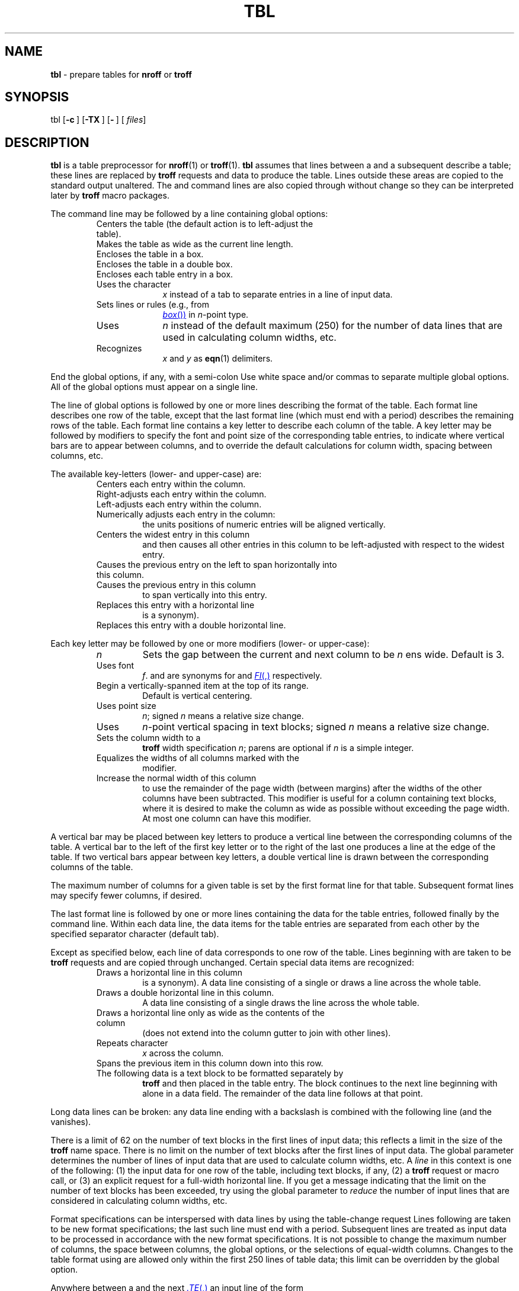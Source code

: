 '\" t
.ds T \(->
.if t .ds ^\s+2\v@.2m@^\v@-.2m@\s-2
.if n .ds ^ ^
.TH TBL 1 "DWB 3.3"
.SH NAME
.B tbl
\- prepare tables for
.B nroff
or
.B troff
.SH SYNOPSIS
\*(mBtbl\f1
.OP \-c "" []
.OP \-TX "" []
.OP \- "" []
.OP "" files []
.SH DESCRIPTION
.B tbl
is a table preprocessor for
.BR nroff (1)
or
.BR troff (1).
.B tbl 
assumes that lines between a
.MW .TS
and a subsequent
.MW .TE
describe a table; these lines are replaced by
.B troff
requests and data to produce the table.
Lines outside these areas are copied to the standard output unaltered.
The
.MW .TS
and
.MW .TE
command lines are also copied through without change
so they can be interpreted later by
.B troff
macro packages.
.PP
The
.MW .TS
command line
may be followed by a line containing global options:
.sp 3p
.RS
.PD 0
.TP 1i
.MW center
Centers the table (the default action is to left-adjust the table).
.TP
.MW expand
Makes the table as wide as the current line length.
.TP
.MW box
Encloses the table in a box.
.TP
.MW doublebox
Encloses the table in a double box.
.TP
.MW allbox
Encloses each table entry in a box.
.TP
.MI tab( x )
Uses the character
.I x
instead of a tab to separate entries in a line of input data.
.TP
.MI linesize( n )
Sets lines or rules (e.g., from
.MR box )
in
.IR n -point
type.
.TP
.MI maxline( n )
Uses
.I n
instead of the default maximum (250)
for the number of data lines that are used in calculating column widths, etc.
.TP
.MI delim( x\|y )
Recognizes
.I x
and
.I y
as
.BR eqn (1)
delimiters.
.RE
.PD
.PP
End the global options, if any, with a semi-colon
.RM ( ; ).
Use white space and/or commas to separate multiple global options.
All of the global options must appear on a single line.
.PP
The line of global options is followed by one or more
lines describing the format of the table.
Each format line describes one row of the table, 
except that the last format line (which must end with a period) describes
the remaining rows of the table.
Each format line contains a key letter to describe each column of the table. 
A key letter may be followed by modifiers to specify the font and point size
of the corresponding table entries,
to indicate where vertical bars are to appear between columns,
and to override the default calculations for column width,
spacing between columns, etc.
.PP
The available key-letters (lower- and upper-case) are:
.sp 3p
.RS
.PD 0
.TP
.MW c
Centers each entry within the column.
.TP
.MW r
Right-adjusts each entry within the column.
.TP
.MW l
Left-adjusts each entry within the column.
.TP
.MW n
Numerically adjusts each entry in the column:
the units positions of numeric entries will be aligned vertically.
.TP
.MW a
Centers the widest entry in this column
and then causes all other entries in this column
to be left-adjusted with respect to the widest entry.
.TP
.MW s
Causes the previous entry on the left to span horizontally into this column.
.TP
.MW \*^
Causes the previous entry in this column
to span vertically into this entry.
.TP
.MW _
Replaces this entry with a horizontal line
.RM ( \-
is a synonym).
.TP
.MW =
Replaces this entry with a double horizontal line.
.RE
.PD
.PP
Each key letter may be followed by one or more modifiers (lower- or upper-case):
.sp 3p
.RS
.PD 0
.TP
.I n
Sets the gap between the current and next column to be
.I n
ens wide.
Default is 3.
.TP
.MI F \|f
Uses font
.IR f .
.MW B
and
.MW I
are synonyms for
.MW FB
and
.MR FI ,
respectively.
.TP
.MW T
Begin a vertically-spanned item at the top of its range.
Default is vertical centering.
.TP
.MI P n
Uses point size
.IR n ;
signed
.I n
means a relative size change.
.TP
.MI V n
Uses
.IR n -point
vertical spacing in text blocks; signed
.I n
means a relative size change.
.TP
.MI W( n )
Sets the column width to a
.B troff
width specification
.IR n ;
parens are optional if
.I n
is a simple integer.
.TP
.MW E
Equalizes the widths of all columns marked with the
.MW E
modifier.
.TP
.MW X
Increase the normal width of this column
to use the remainder of the page width
(between margins)
after the widths of the other columns have been subtracted.
This modifier is useful for a column containing text blocks,
where it is desired to make the column as wide as possible
without exceeding the page width.
At most one column can have this modifier.
.RE
.PD
.PP
A vertical bar
.RM ( | )
may be placed between key letters to produce a vertical line
between the corresponding columns of the table.
A vertical bar to the left of the first key letter
or to the right of the last one produces a line at the edge
of the table.
If two vertical bars
.RM ( || )
appear between key letters, a double vertical line is drawn
between the corresponding columns of the table.
.PP
The maximum number of columns for a given table is set by the
first format line for that table.
Subsequent format lines may specify fewer columns, if desired.
.PP
The last format line is followed by one or more lines
containing the data for the table entries, followed finally by the
.MW .TE
command line.
Within each data line, the data items for the table entries
are separated from each other by the specified separator character
(default tab).
.PP
Except as specified below,
each line of data corresponds to one row of the table.
Lines beginning with
.MW .
are taken to be
.B troff
requests and are copied through unchanged.
Certain special data items are recognized:
.PP
.RS
.PD 0
.TP
.MW _
Draws a horizontal line in this column
.RM ( -
is a synonym).
A data line consisting of a single
.MW _
or
.MW -
draws a line across the whole table.
.TP
.MW =
Draws a double horizontal line in this column.
A data line consisting of a single
.MW =
draws the line across the whole table.
.TP
.MW \e_
Draws a horizontal line only as wide as the contents of the column
(does not extend into the column gutter to join with other lines).
.TP
.MI \eR x
Repeats character
.I x
across the column.
.TP
.MW \e^
Spans the previous item in this column down into this row.
.TP
.MW T{
The following data is a text block to be formatted separately by
.B troff
and then placed in the table entry.
The block continues to the next line beginning with
.MW T}
alone in a data field.
The remainder of the data line follows at that point.
.RE
.PD
.PP
Long data lines can be broken: any data line ending with a backslash
.RM ( \e )
is combined with the following line (and the
.MW \e
vanishes).
.PP
There is a limit of 62 on the number of text blocks in the first
.MI maxline
lines of input data;
this reflects a limit in the size of the
.B troff
name space.
There is no limit on the number of text blocks after the first
.MI maxline
lines of input data.
The global parameter
.MI maxline
determines the number of lines of input data
that are used to calculate column widths, etc.
A
.I line
in this context is one of the following:
(1) the input data for one row of the table, including text blocks, if any,
(2) a
.B troff
request or macro call, or
(3) an explicit request for a full-width horizontal line.
If you get a message indicating that
the limit on the number of text blocks has been exceeded,
try using the
global parameter
.MI maxline
to
.I reduce
the number of input lines that are considered in calculating column widths,
etc.
.PP
Format specifications can be interspersed with data lines by using the
table-change request
.RM ( .T& ).
Lines following
.MW .T&
are taken to be new format specifications;
the last such line must end with a period.
Subsequent lines are treated as input data to be
processed in accordance with the new format specifications.
It is not possible to change the maximum number of columns,
the space between columns, the global options, or the selections
of equal-width columns.
Changes to the table format using
.MW .T&
are allowed only within the first 250 lines of table data;
this limit can be overridden by the
.MW maxline
global option.
.PP
Anywhere between a
.MW .TS
and the next
.MR .TE ,
an input line of the form
.EX
\&.T& <\f2filename
.EE
inserts the contents of
.I filename
at that point in the input.
The included file may contain format specifications,
global options, or data in any valid combination.
.MW .T&
requests in an included file are allowed, so nested file includes are possible.
.MW .TS
and
.MW .TE
requests in an included file are ignored.
.PP
The normal operation of
.B tbl
is to terminate processing when the first input error is encountered.
If the
.OP \-c
command-line option is used,
.B tbl
will continue processing
even if there are errors in the input.
If this option is used
and there is an error in the global options section for a given table,
the remaining global options for that table are not processed.
If there is an error in the format specifications,
the data section of the table is skipped.
If the
.OP \-c
option is not used, processing terminates with the first error.
.PP
The
.OP \-TX
option forces
.B tbl
to use only full vertical line motions, making the output
more suitable for devices that cannot generate partial vertical
line motions (for example, line printers).
.PP
If you do not give any file names as arguments,
or if you specify
.OP \-
as a file name argument,
.B tbl
reads the standard input,
so it may be used as a filter.
When you use
.B tbl
with
.BR eqn (1)
or
.BR neqn (1),
put
.B tbl
first to minimize the volume of data passed through pipes.
.br
.ne 20v
.SH EXAMPLE
If we let \*T represent the tab character
(which should be typed as a genuine tab),
then the following input:
.EX -1
\&.TS
center box ;
cB   s  s
cI | cI s
^  | c  c
l  | n  n .
Household Population
_
Town\*THouseholds
\*TNumber\*TSize
=
Bedminster\*T789\*T3.26
Bernards Twp.\*T3087\*T3.74
Bernardsville\*T2018\*T3.30
Bound Brook\*T3425\*T3.04
Bridgewater\*T7897\*T3.81
Far Hills\*T240\*T3.19
\&.TE
.EE
.br
.ne 10v
yields a table which looks as follows:
.TS
center box ;
cB s s
cI | cI s
^ | c c
l | n n .
Household Population
_
Town	Households
	Number	Size
=
Bedminster	789	3.26
Bernards Twp.	3087	3.74
Bernardsville	2018	3.30
Bound Brook	3425	3.04
Bridgewater	7897	3.81
Far Hills	240	3.19
.TE
.SH BUGS
This release of
.B tbl
attempts to fix all of the serious problems with multiple-page boxed tables.
There are still a few unresolved appearance problems
that do not seriously affect readability.
.SH SEE ALSO
.BR nroff (1), 
.BR troff (1),
.BR mm (5)
.SH REFERENCE
M. E. Lesk,
.ul
TBL \(em A Program To Format Tables
